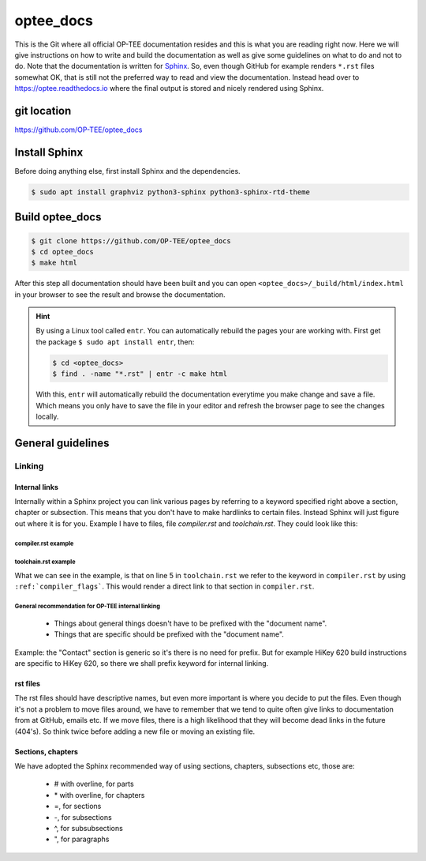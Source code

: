 .. _optee_docs:

##########
optee_docs
##########
This is the Git where all official OP-TEE documentation resides and this is what
you are reading right now. Here we will give instructions on how to write and
build the documentation as well as give some guidelines on what to do and not to
do. Note that the documentation is written for Sphinx_. So, even though GitHub
for example renders ``*.rst`` files somewhat OK, that is still not the preferred
way to read and view the documentation. Instead head over to
https://optee.readthedocs.io where the final output is stored and nicely
rendered using Sphinx.

git location
************
https://github.com/OP-TEE/optee_docs

Install Sphinx
**************
Before doing anything else, first install Sphinx and the dependencies.

.. code-block:: bash

    $ sudo apt install graphviz python3-sphinx python3-sphinx-rtd-theme

Build optee_docs
****************
.. code-block:: bash

    $ git clone https://github.com/OP-TEE/optee_docs
    $ cd optee_docs
    $ make html

After this step all documentation should have been built and you can open
``<optee_docs>/_build/html/index.html`` in your browser to see the result and
browse the documentation.

.. hint::

    By using a Linux tool called ``entr``. You can automatically rebuild the
    pages your are working with. First get the package ``$ sudo apt install
    entr``, then:

    .. code-block:: bash

        $ cd <optee_docs>
        $ find . -name "*.rst" | entr -c make html

    With this, ``entr`` will automatically rebuild the documentation everytime
    you make change and save a file. Which means you only have to save the file
    in your editor and refresh the browser page to see the changes locally.

General guidelines
******************

Linking
=======

Internal links
--------------
Internally within a Sphinx project you can link various pages by referring to a
keyword specified right above a section, chapter or subsection. This means that
you don't have to make hardlinks to certain files. Instead Sphinx will just
figure out where it is for you. Example I have to files, file `compiler.rst` and
`toolchain.rst`. They could look like this:

compiler.rst example
^^^^^^^^^^^^^^^^^^^^
.. code-block:: rst
    :linenos:
    :emphasize-lines: 6, 8

    ########
    Compiler
    ########
    Bla bla bla

    .. _compiler_flags:

    Compiler Flags
    **************

toolchain.rst example
^^^^^^^^^^^^^^^^^^^^^
.. code-block:: rst
    :linenos:
    :emphasize-lines: 5

    ########
    Toolchain
    ########
    Bla bla bla to see find out more about various flags, please refer
    :ref:`compiler_flags`.


What we can see in the example, is that on line 5 in ``toolchain.rst`` we refer
to the keyword in ``compiler.rst`` by using ``:ref:`compiler_flags```. This
would render a direct link to that section in ``compiler.rst``.

General recommendation for OP-TEE internal linking
^^^^^^^^^^^^^^^^^^^^^^^^^^^^^^^^^^^^^^^^^^^^^^^^^^

    - Things about general things doesn't have to be prefixed with the "document
      name".

    - Things that are specific should be prefixed with the "document name".

Example: the "Contact" section is generic so it's there is no need for prefix.
But for example HiKey 620 build instructions are specific to HiKey 620, so there
we shall prefix keyword for internal linking.

rst files
---------
The rst files should have descriptive names, but even more important is where
you decide to put the files. Even though it's not a problem to move files
around, we have to remember that we tend to quite often give links to
documentation from at GitHub, emails etc. If we move files, there is a high
likelihood that they will become dead links in the future (404's). So think
twice before adding a new file or moving an existing file.

Sections, chapters
------------------
We have adopted the Sphinx recommended way of using sections, chapters,
subsections etc, those are:

    - # with overline, for parts
    - \* with overline, for chapters
    - =, for sections
    - \-, for subsections
    - ^, for subsubsections
    - ", for paragraphs


.. _Sphinx: http://www.sphinx-doc.org
